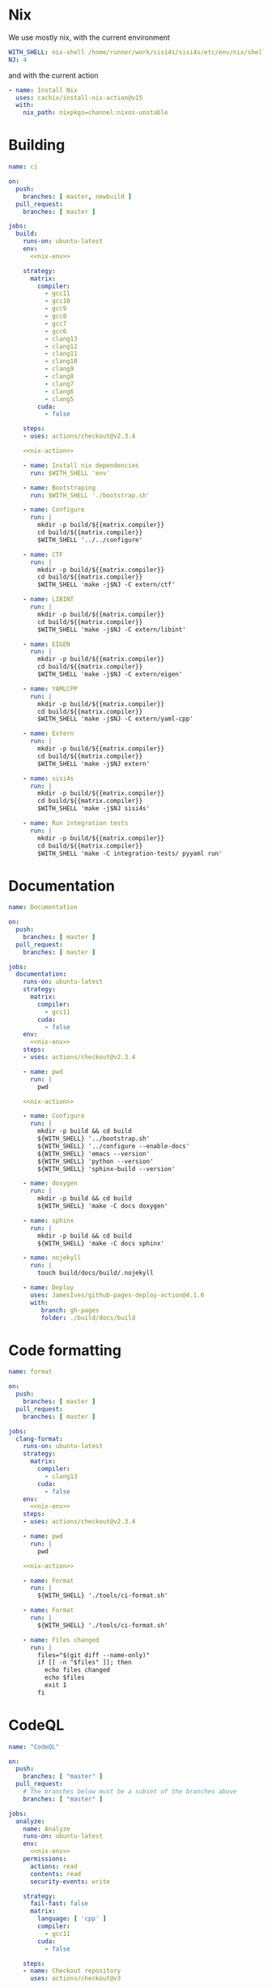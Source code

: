 * Nix

We use mostly nix, with the current environment

#+begin_src yaml :noweb-ref nix-env
WITH_SHELL: nix-shell /home/runner/work/sisi4s/sisi4s/etc/env/nix/shell.nix --argstr compiler ${{matrix.compiler}} --arg cuda ${{matrix.cuda}} --run
NJ: 4
#+end_src

and with the current action
#+begin_src yaml :noweb-ref nix-action
- name: Install Nix
  uses: cachix/install-nix-action@v15
  with:
    nix_path: nixpkgs=channel:nixos-unstable
#+end_src



* Building

#+begin_src yaml :tangle main.yml :noweb yes 
name: ci

on:
  push:
    branches: [ master, newbuild ]
  pull_request:
    branches: [ master ]

jobs:
  build:
    runs-on: ubuntu-latest
    env:
      <<nix-env>>

    strategy:
      matrix:
        compiler:
          - gcc11
          - gcc10
          - gcc9
          - gcc8
          - gcc7
          - gcc6
          - clang13
          - clang12
          - clang11
          - clang10
          - clang9
          - clang8
          - clang7
          - clang6
          - clang5
        cuda:
          - false

    steps:
    - uses: actions/checkout@v2.3.4

    <<nix-action>>

    - name: Install nix dependencies
      run: $WITH_SHELL 'env'

    - name: Bootstraping
      run: $WITH_SHELL './bootstrap.sh'

    - name: Configure
      run: |
        mkdir -p build/${{matrix.compiler}}
        cd build/${{matrix.compiler}}
        $WITH_SHELL '../../configure'

    - name: CTF
      run: |
        mkdir -p build/${{matrix.compiler}}
        cd build/${{matrix.compiler}}
        $WITH_SHELL 'make -j$NJ -C extern/ctf'

    - name: LIBINT
      run: |
        mkdir -p build/${{matrix.compiler}}
        cd build/${{matrix.compiler}}
        $WITH_SHELL 'make -j$NJ -C extern/libint'

    - name: EIGEN
      run: |
        mkdir -p build/${{matrix.compiler}}
        cd build/${{matrix.compiler}}
        $WITH_SHELL 'make -j$NJ -C extern/eigen'

    - name: YAMLCPP
      run: |
        mkdir -p build/${{matrix.compiler}}
        cd build/${{matrix.compiler}}
        $WITH_SHELL 'make -j$NJ -C extern/yaml-cpp'

    - name: Extern
      run: |
        mkdir -p build/${{matrix.compiler}}
        cd build/${{matrix.compiler}}
        $WITH_SHELL 'make -j$NJ extern'

    - name: sisi4s
      run: |
        mkdir -p build/${{matrix.compiler}}
        cd build/${{matrix.compiler}}
        $WITH_SHELL 'make -j$NJ sisi4s'

    - name: Run integration tests
      run: |
        mkdir -p build/${{matrix.compiler}}
        cd build/${{matrix.compiler}}
        $WITH_SHELL 'make -C integration-tests/ pyyaml run'
#+end_src

* Documentation

#+begin_src yaml :tangle documentation.yaml :noweb yes 
name: Documentation

on:
  push:
    branches: [ master ]
  pull_request:
    branches: [ master ]

jobs:
  documentation:
    runs-on: ubuntu-latest
    strategy:
      matrix:
        compiler:
          - gcc11
        cuda:
          - false
    env:
      <<nix-env>>
    steps:
    - uses: actions/checkout@v2.3.4

    - name: pwd
      run: |
        pwd

    <<nix-action>>

    - name: Configure
      run: |
        mkdir -p build && cd build
        ${WITH_SHELL} '../bootstrap.sh'
        ${WITH_SHELL} '../configure --enable-docs'
        ${WITH_SHELL} 'emacs --version'
        ${WITH_SHELL} 'python --version'
        ${WITH_SHELL} 'sphinx-build --version'

    - name: doxygen
      run: |
        mkdir -p build && cd build
        ${WITH_SHELL} 'make -C docs doxygen'

    - name: sphinx
      run: |
        mkdir -p build && cd build
        ${WITH_SHELL} 'make -C docs sphinx'

    - name: nojekyll
      run: |
        touch build/docs/build/.nojekyll

    - name: Deploy
      uses: JamesIves/github-pages-deploy-action@4.1.0
      with:
         branch: gh-pages
         folder: ./build/docs/build
#+end_src

* Code formatting

#+begin_src yaml :tangle format.yaml :noweb yes 
name: format

on:
  push:
    branches: [ master ]
  pull_request:
    branches: [ master ]

jobs:
  clang-format:
    runs-on: ubuntu-latest
    strategy:
      matrix:
        compiler:
          - clang13
        cuda:
          - false
    env:
      <<nix-env>>
    steps:
    - uses: actions/checkout@v2.3.4

    - name: pwd
      run: |
        pwd

    <<nix-action>>

    - name: Format
      run: |
        ${WITH_SHELL} './tools/ci-format.sh'

    - name: Format
      run: |
        ${WITH_SHELL} './tools/ci-format.sh'

    - name: Files changed
      run: |
        files="$(git diff --name-only)"
        if [[ -n "$files" ]]; then
          echo files changed
          echo $files
          exit 1
        fi
#+end_src

* CodeQL

#+begin_src yaml :tangle codeql.yml :noweb yes 
name: "CodeQL"

on:
  push:
    branches: [ "master" ]
  pull_request:
    # The branches below must be a subset of the branches above
    branches: [ "master" ]

jobs:
  analyze:
    name: Analyze
    runs-on: ubuntu-latest
    env:
      <<nix-env>>
    permissions:
      actions: read
      contents: read
      security-events: write

    strategy:
      fail-fast: false
      matrix:
        language: [ 'cpp' ]
        compiler:
          - gcc11
        cuda:
          - false

    steps:
    - name: Checkout repository
      uses: actions/checkout@v3

    <<nix-action>>

    # Initializes the CodeQL tools for scanning.
    - name: Initialize CodeQL
      uses: github/codeql-action/init@v2
      with:
        languages: ${{ matrix.language }}

    - name: Build
      run: |
        ${WITH_SHELL} "./bootstrap.sh"
        ${WITH_SHELL} "./configure"
        ${WITH_SHELL} "make -j$NJ"

    - name: Perform CodeQL Analysis
      uses: github/codeql-action/analyze@v2
      with:
        category: "/language:${{matrix.language}}"
#+end_src
